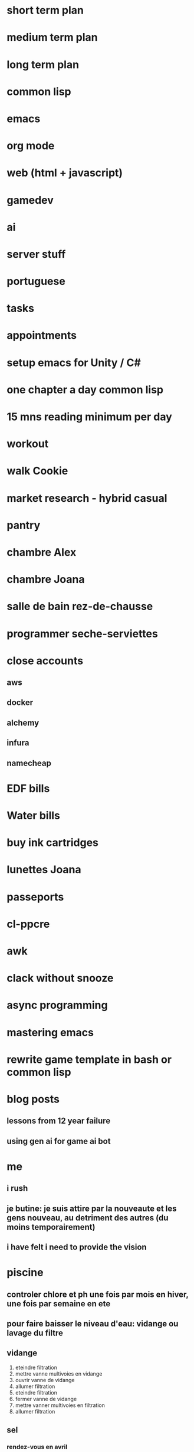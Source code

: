 * short term plan
* medium term plan
* long term plan
* common lisp
* emacs
* org mode
* web (html + javascript)
* gamedev
* ai
* server stuff
* portuguese
* tasks
* appointments
* setup emacs for Unity / C#
* one chapter a day common lisp
* 15 mns reading minimum per day
* workout
* walk Cookie
* market research - hybrid casual
* pantry
* chambre Alex
* chambre Joana
* salle de bain rez-de-chausse
* programmer seche-serviettes
* close accounts
** aws
** docker
** alchemy
** infura
** namecheap
* EDF bills
* Water bills
* buy ink cartridges
* lunettes Joana
* passeports
* cl-ppcre
* awk
* clack without snooze
* async programming
* mastering emacs
* rewrite game template in bash or common lisp
* blog posts
** lessons from 12 year failure
** using gen ai for game ai bot
* me
** i rush
** je butine: je suis attire par la nouveaute et les gens nouveau, au detriment des autres (du moins temporairement)
** i have felt i need to provide the vision
* piscine
** controler chlore et ph une fois par mois en hiver, une fois par semaine en ete
** pour faire baisser le niveau d'eau: vidange ou lavage du filtre
** vidange
1. eteindre filtration
2. mettre vanne multivoies en vidange
3. ouvrir vanne de vidange
4. allumer filtration
5. eteindre filtration
6. fermer vanne de vidange
7. mettre vanner multivoies en filtration
8. allumer filtration
** sel
*** rendez-vous en avril
** quand on rallume la filtration la vanne bypass doit etre OUVERTE
** ph menu: code est 1234
** produit hivernage: en janvier, metter dans la piscine le reste du bidon
** anti algues: a partir d'avril / mai, une petite poignee par semaine
** laver le filtre une fois par mois en hiver, une fois toute les 2 semaines en ete
*** si le refoullement est moins fort, laver le filtre
** PH
*** quand le PH est trop bas, rajouter 1 kg the PH+
*** quand le PH est trop haut, cela veut dire que le PH- ne marche plus correctement comme c'est automatique
**** verifier qu'il y en a assez dans le bidon
**** ce n'est que pendant l'ete que cela fonctionne (sel)
*** le bon PH est entre 7 et 7,4 (couleur SAUMON)
** Chlore
*** bon niveau entre 1 (hiver) et 3 (ete). Un beau jaune CITRON
*** si trop faible, rajouter un galet
*** si trop fort, ne rien faire, ca redescendra tout seul
** plage horaire
*** picot a l'interieur sont les heures actives
*** temperature de l'eau divisee par 2 -> nombre d'heures, i.e. a 8 degres, 4 heures de filtration. En hiver, on commence a 6h du matin
** vanne multivoies dans le sens des aiguilles d'une montre
** position des vannes "normale":
*** skimmer ouverte au max
*** bonde de fond ouverte a moitie
*** bypass ouverte au max
*** le reste est ferme
* workouts

 Here's how it works: Set a countdown timer for 60 seconds. Complete all reps of the first exercise (10 reps in the plan below) and rest the remainder of the minute. Then, begin another 60-second timer, do the next exercise, perform all reps, and rest the remainder of the minute. You’ll complete this pattern for all five exercises. That’s one full round of the workout. Perform 2 to 3 total rounds and call out it day.  

    Bodyweight squat: 10 reps

    Pushups: 15 reps

    Walking lunges: 12 reps/leg

    Inverted row: 15 reps (or load a backpack and do rows)

    Plank: 20 seconds
* comptes
** 21/12/2022: 111800
** IN: 122540
*** Tinka: 89827
*** Susana: 24625
*** CAF: 1382
** OUT: 57113 + 202893 - 49000 = 211000
*** Electricity: 3574
*** Water: 1458
*** Home insurance: 1095 (83 + 8 / month)
*** Car insurance: 1509
*** Car (petrol + service):
*** Zoe: 15000
*** Zoe battery: 1066 (104 / month)
*** Salle de bains: 238 + 3977 + 2651 + 13952 + 104
*** Boiler: 1712
*** Supermarket + food:
**** Carrefour: 3348+5815+427
**** Leclerc: 4357+6662+128+494+39
**** Boucheries: 322+571
**** Boulangeries: 317+1181
**** Bio: 119
**** Poisson: 87
*** Cash: 3797 + 2840
*** Appliances: 273 + 1600
*** Travel / holidays:
*** Bank account: 180 (15 / month)
*** Mortgage: 36389 (3044 / month)
*** Mortgage insurance: 4052 (337 / month)
*** Piscine: 7207
*** Netflix: 224
*** Internet + mobiles: 922
*** Stephane: 2593
*** Shopping: 
**** Zara, mango, stradivarius, pull and bear, bershka, galeries lafayette, desigual, jennyfer, intimissimi, tezanis, morgan, etam
*** Health: 
*** Jardin: 1332
*** Spotify: 230
*** Checks: 2221
*** Bois de chauffage: 738.5 + 657
*** Electricien: 832
*** Express VPN: 110
*** Autoroute: 189 + 465
*** Cantine: 66
*** Cookie: 145 + 885
*** Amazon: 1137+297
*** Ikea: 1366
*** Amelia: 1100
*** 1password: 66
*** Bricolage: 576 + 1136
*** Furniture: 856 + 390
*** Decathlon: 595 + 1753
*** Mega Shark: 1000
*** Apple: 205 (12 / month)
*** Google: 39 (1.9 / month)
* presentation
** Les metiers du jeu video (focus sur le "game programmer")
** L'industrie du jeu video
*** Relativement jeune (~50 ans)
*** Mondiale: France, Angleterre, USA, Canada, Europe de l'est, Chine, Inde, etc.
*** En croissance constante (> cinema)
*** Entreprises de toutes tailles (1 -> 20000+)
**** Developpeurs, editeurs, outils, etc.
*** Variete de plateformes
**** Mobile, PC, consoles, VR
** Variete de metiers
*** Ingenieur / programmeur
*** Artiste (2D, 3D)
*** Animateur
*** Designer
*** Audio
*** Production
*** QA
*** Marketing
*** Business development
** Variete dans la variete (UI programming, engine programming, tools programming, gameplay programming, physics programming, etc.)
** At the forefront of high tech (AI, etc.)
** Tres collaboratif
** Metier creatif, tres satisfaisant
** Horaires tres fluides, crunch
** Remote work
** Game programmer
*** Portfolio
*** Etudes scientifiques: informatique (programmation), maths, physique
**** ecole d'ingenieur, dut, bts - le plus le mieux
**** ecoles de jeu video peut etre interessante
**** le mieux c'est qu'on peut faire des jeux tout seul: Unity / Unreal / Godot / Roblox / Fortnite. Les outils sont gratuits
*** Surtout la passion et la capacite d'apprendre de nouveau languages
*** Anglais !
*** Salaire de depart ~25-30K euros
